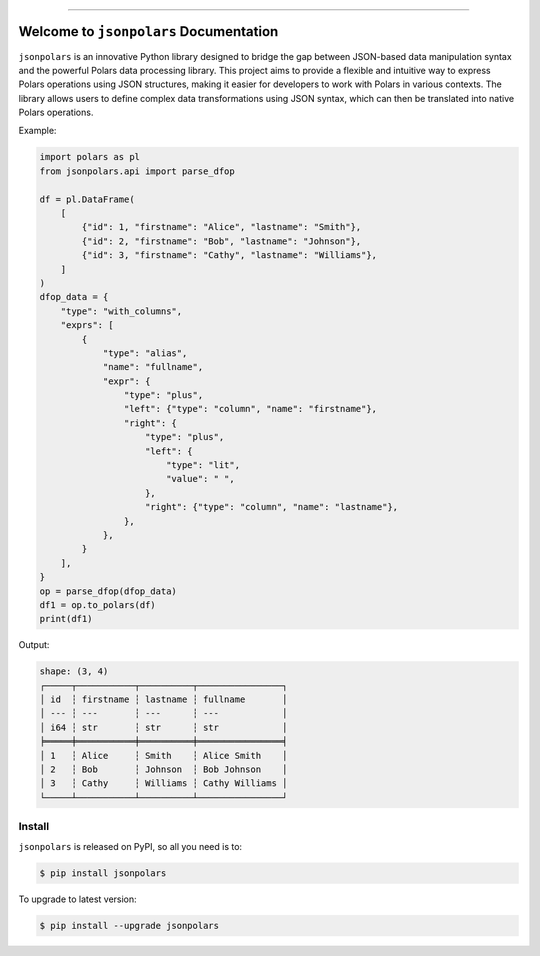 
.. image:: https://readthedocs.org/projects/jsonpolars/badge/?version=latest
    :target: https://jsonpolars.readthedocs.io/en/latest/
    :alt: Documentation Status

.. image:: https://github.com/MacHu-GWU/jsonpolars-project/actions/workflows/main.yml/badge.svg
    :target: https://github.com/MacHu-GWU/jsonpolars-project/actions?query=workflow:CI

.. image:: https://codecov.io/gh/MacHu-GWU/jsonpolars-project/branch/main/graph/badge.svg
    :target: https://codecov.io/gh/MacHu-GWU/jsonpolars-project

.. image:: https://img.shields.io/pypi/v/jsonpolars.svg
    :target: https://pypi.python.org/pypi/jsonpolars

.. image:: https://img.shields.io/pypi/l/jsonpolars.svg
    :target: https://pypi.python.org/pypi/jsonpolars

.. image:: https://img.shields.io/pypi/pyversions/jsonpolars.svg
    :target: https://pypi.python.org/pypi/jsonpolars

.. image:: https://img.shields.io/badge/Release_History!--None.svg?style=social
    :target: https://github.com/MacHu-GWU/jsonpolars-project/blob/main/release-history.rst

.. image:: https://img.shields.io/badge/STAR_Me_on_GitHub!--None.svg?style=social
    :target: https://github.com/MacHu-GWU/jsonpolars-project

------

.. image:: https://img.shields.io/badge/Link-Document-blue.svg
    :target: https://jsonpolars.readthedocs.io/en/latest/

.. image:: https://img.shields.io/badge/Link-API-blue.svg
    :target: https://jsonpolars.readthedocs.io/en/latest/py-modindex.html

.. image:: https://img.shields.io/badge/Link-Install-blue.svg
    :target: `install`_

.. image:: https://img.shields.io/badge/Link-GitHub-blue.svg
    :target: https://github.com/MacHu-GWU/jsonpolars-project

.. image:: https://img.shields.io/badge/Link-Submit_Issue-blue.svg
    :target: https://github.com/MacHu-GWU/jsonpolars-project/issues

.. image:: https://img.shields.io/badge/Link-Request_Feature-blue.svg
    :target: https://github.com/MacHu-GWU/jsonpolars-project/issues

.. image:: https://img.shields.io/badge/Link-Download-blue.svg
    :target: https://pypi.org/pypi/jsonpolars#files


Welcome to ``jsonpolars`` Documentation
==============================================================================
.. image:: https://jsonpolars.readthedocs.io/en/latest/_static/jsonpolars-logo.png
    :target: https://jsonpolars.readthedocs.io/en/latest/

``jsonpolars`` is an innovative Python library designed to bridge the gap between JSON-based data manipulation syntax and the powerful Polars data processing library. This project aims to provide a flexible and intuitive way to express Polars operations using JSON structures, making it easier for developers to work with Polars in various contexts. The library allows users to define complex data transformations using JSON syntax, which can then be translated into native Polars operations.

Example:

.. code-block:: python

    import polars as pl
    from jsonpolars.api import parse_dfop

    df = pl.DataFrame(
        [
            {"id": 1, "firstname": "Alice", "lastname": "Smith"},
            {"id": 2, "firstname": "Bob", "lastname": "Johnson"},
            {"id": 3, "firstname": "Cathy", "lastname": "Williams"},
        ]
    )
    dfop_data = {
        "type": "with_columns",
        "exprs": [
            {
                "type": "alias",
                "name": "fullname",
                "expr": {
                    "type": "plus",
                    "left": {"type": "column", "name": "firstname"},
                    "right": {
                        "type": "plus",
                        "left": {
                            "type": "lit",
                            "value": " ",
                        },
                        "right": {"type": "column", "name": "lastname"},
                    },
                },
            }
        ],
    }
    op = parse_dfop(dfop_data)
    df1 = op.to_polars(df)
    print(df1)

Output:

.. code-block:: python

    shape: (3, 4)
    ┌─────┬───────────┬──────────┬────────────────┐
    │ id  ┆ firstname ┆ lastname ┆ fullname       │
    │ --- ┆ ---       ┆ ---      ┆ ---            │
    │ i64 ┆ str       ┆ str      ┆ str            │
    ╞═════╪═══════════╪══════════╪════════════════╡
    │ 1   ┆ Alice     ┆ Smith    ┆ Alice Smith    │
    │ 2   ┆ Bob       ┆ Johnson  ┆ Bob Johnson    │
    │ 3   ┆ Cathy     ┆ Williams ┆ Cathy Williams │
    └─────┴───────────┴──────────┴────────────────┘


.. _install:

Install
------------------------------------------------------------------------------

``jsonpolars`` is released on PyPI, so all you need is to:

.. code-block:: console

    $ pip install jsonpolars

To upgrade to latest version:

.. code-block:: console

    $ pip install --upgrade jsonpolars
